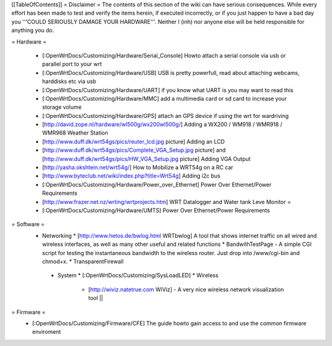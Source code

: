 [[TableOfContents]]
= Disclaimer =
The contents of this section of the wiki can have serious consequences. While every effort has been made to test and verify the items herein, if executed incorrectly, or if you just happen to have a bad day you '''COULD SERIOUSLY DAMAGE YOUR HARDWARE'''. Neither I (inh) nor anyone else will be held responsible for anything you do.

= Hardware =
 
  * [:OpenWrtDocs/Customizing/Hardware/Serial_Console] Howto attach a serial console via usb or parallel port to your wrt
  * [:OpenWrtDocs/Customizing/Hardware/USB] USB is pretty powerfull, read about attaching webcams, harddisks etc via usb
  * [:OpenWrtDocs/Customizing/Hardware/UART] if you know what UART is you may want to read this
  * [:OpenWrtDocs/Customizing/Hardware/MMC] add a multimedia card or sd card to increase your storage volume
  * [:OpenWrtDocs/Customizing/Hardware/GPS] attach an GPS device if using the wrt for wardriving
  * [http://david.zope.nl/hardware/wl500g/wx200wl500g/] Adding a WX200 / WM918 / WMR918 / WMR968 Weather Station
  * [http://www.duff.dk/wrt54gs/pics/reuter_lcd.jpg picture] Adding an LCD 
  * [http://www.duff.dk/wrt54gs/pics/Complete_VGA_Setup.jpg picture] and [http://www.duff.dk/wrt54gs/pics/HW_VGA_Setup.jpg picture] Adding VGA Output
  * [http://yasha.okshtein.net/wrt54g/] How to Mobilize a WRT54g on a RC car
  * [http://www.byteclub.net/wiki/index.php?title=Wrt54g] Adding i2c bus
  * [:OpenWrtDocs/Customizing/Hardware/Power_over_Ethernet] Power Over Ethernet/Power Requirements
  * [http://www.frazer.net.nz/wrting/wrtprojects.htm] WRT Datalogger and Water tank Leve Monitor =
  * [:OpenWrtDocs/Customizing/Hardware/UMTS] Power Over Ethernet/Power Requirements


= Software =
  * Networking
    * [http://www.hetos.de/bwlog.html WRTbwlog] A tool that shows internet traffic on all wired and wireless interfaces, as well as many other useful and related functions 
    * BandwithTestPage - A simple CGI script for testing the instantaneous bandwidth to the wireless router. Just drop into /www/cgi-bin and chmod+x. 
    * TransparentFirewall
   * System 
     * [:OpenWrtDocs/Customizing/SysLoadLED]
     * Wireless
       * [http://wiviz.natetrue.com WiViz] - A very nice wireless network visualization tool ||
   
= Firmware = 
  * [:OpenWrtDocs/Customizing/Firmware/CFE] The guide howto gain access to and use the common firmware enviroment
